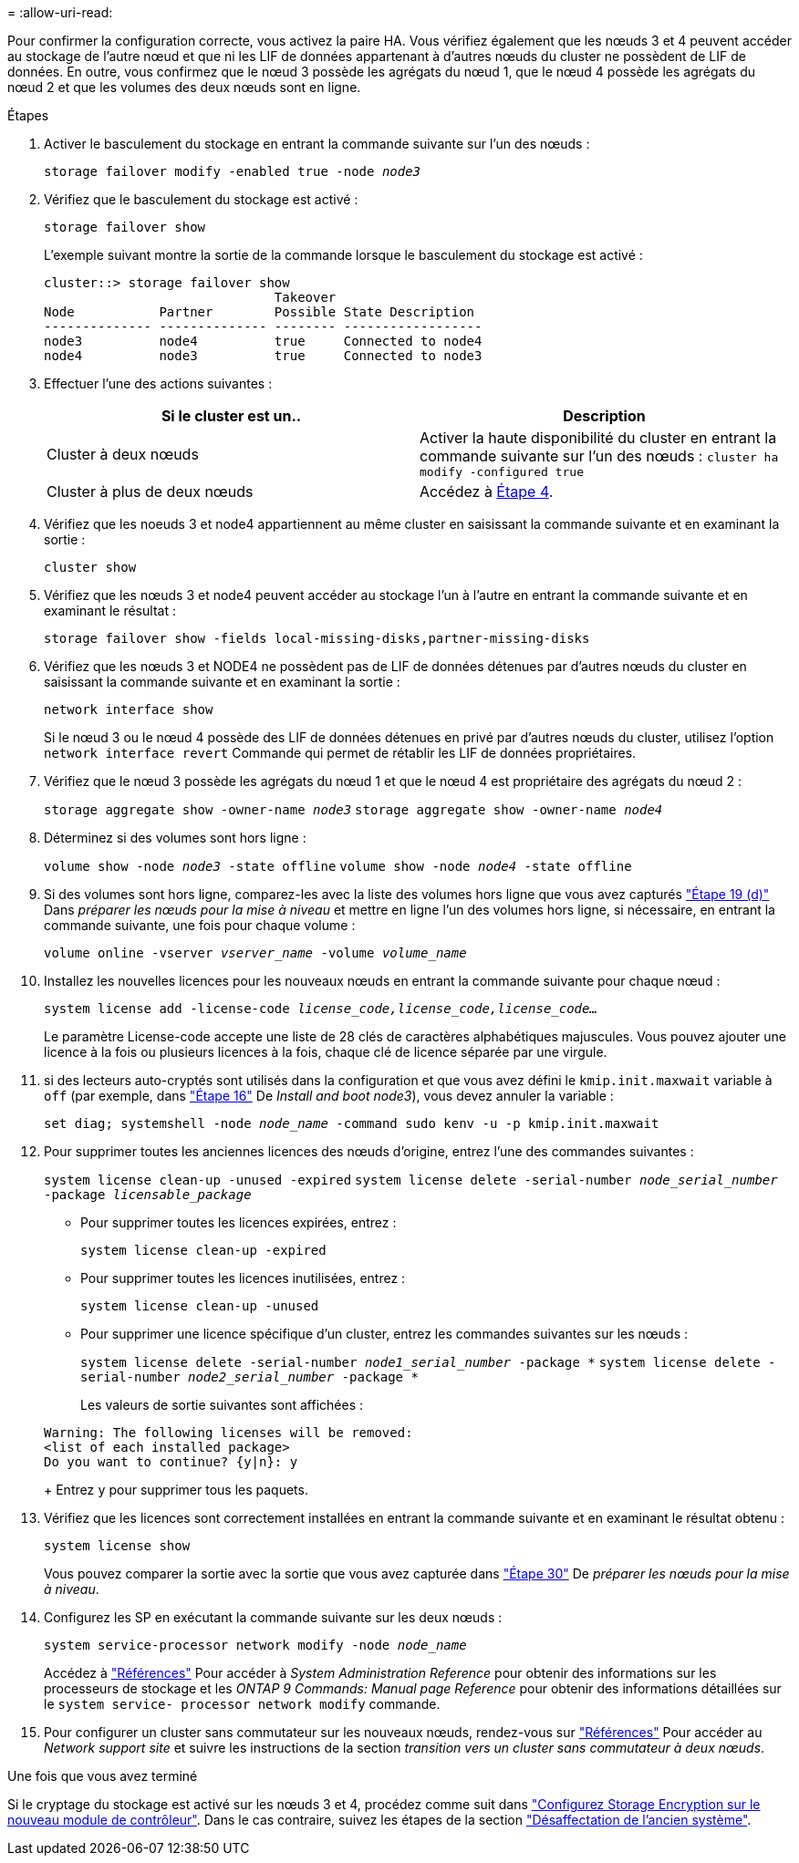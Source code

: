 = 
:allow-uri-read: 


Pour confirmer la configuration correcte, vous activez la paire HA. Vous vérifiez également que les nœuds 3 et 4 peuvent accéder au stockage de l'autre nœud et que ni les LIF de données appartenant à d'autres nœuds du cluster ne possèdent de LIF de données. En outre, vous confirmez que le nœud 3 possède les agrégats du nœud 1, que le nœud 4 possède les agrégats du nœud 2 et que les volumes des deux nœuds sont en ligne.

.Étapes
. Activer le basculement du stockage en entrant la commande suivante sur l'un des nœuds :
+
`storage failover modify -enabled true -node _node3_`

. Vérifiez que le basculement du stockage est activé :
+
`storage failover show`

+
L'exemple suivant montre la sortie de la commande lorsque le basculement du stockage est activé :

+
[listing]
----
cluster::> storage failover show
                              Takeover
Node           Partner        Possible State Description
-------------- -------------- -------- ------------------
node3          node4          true     Connected to node4
node4          node3          true     Connected to node3
----
. Effectuer l'une des actions suivantes :
+
|===
| Si le cluster est un.. | Description 


| Cluster à deux nœuds | Activer la haute disponibilité du cluster en entrant la commande suivante sur l'un des nœuds :
`cluster ha modify -configured true` 


| Cluster à plus de deux nœuds | Accédez à <<man_ensure_setup_Step4,Étape 4>>. 
|===
. [[man_Assurez_setup_Step4]]Vérifiez que les noeuds 3 et node4 appartiennent au même cluster en saisissant la commande suivante et en examinant la sortie :
+
`cluster show`

. Vérifiez que les nœuds 3 et node4 peuvent accéder au stockage l'un à l'autre en entrant la commande suivante et en examinant le résultat :
+
`storage failover show -fields local-missing-disks,partner-missing-disks`

. Vérifiez que les nœuds 3 et NODE4 ne possèdent pas de LIF de données détenues par d'autres nœuds du cluster en saisissant la commande suivante et en examinant la sortie :
+
`network interface show`

+
Si le nœud 3 ou le nœud 4 possède des LIF de données détenues en privé par d'autres nœuds du cluster, utilisez l'option `network interface revert` Commande qui permet de rétablir les LIF de données propriétaires.

. Vérifiez que le nœud 3 possède les agrégats du nœud 1 et que le nœud 4 est propriétaire des agrégats du nœud 2 :
+
`storage aggregate show -owner-name _node3_`
`storage aggregate show -owner-name _node4_`

. Déterminez si des volumes sont hors ligne :
+
`volume show -node _node3_ -state offline`
`volume show -node _node4_ -state offline`

. Si des volumes sont hors ligne, comparez-les avec la liste des volumes hors ligne que vous avez capturés link:prepare_nodes_for_upgrade.html#step19d["Étape 19 (d)"] Dans _préparer les nœuds pour la mise à niveau_ et mettre en ligne l'un des volumes hors ligne, si nécessaire, en entrant la commande suivante, une fois pour chaque volume :
+
`volume online -vserver _vserver_name_ -volume _volume_name_`

. Installez les nouvelles licences pour les nouveaux nœuds en entrant la commande suivante pour chaque nœud :
+
`system license add -license-code _license_code,license_code,license_code..._`

+
Le paramètre License-code accepte une liste de 28 clés de caractères alphabétiques majuscules. Vous pouvez ajouter une licence à la fois ou plusieurs licences à la fois, chaque clé de licence séparée par une virgule.

. [[unset_maxwait_Manual]]si des lecteurs auto-cryptés sont utilisés dans la configuration et que vous avez défini le `kmip.init.maxwait` variable à `off` (par exemple, dans link:install_boot_node3.html#step16["Étape 16"] De _Install and boot node3_), vous devez annuler la variable :
+
`set diag; systemshell -node _node_name_ -command sudo kenv -u -p kmip.init.maxwait`

. Pour supprimer toutes les anciennes licences des nœuds d'origine, entrez l'une des commandes suivantes :
+
`system license clean-up -unused -expired`
`system license delete -serial-number _node_serial_number_ -package _licensable_package_`

+
** Pour supprimer toutes les licences expirées, entrez :
+
`system license clean-up -expired`

** Pour supprimer toutes les licences inutilisées, entrez :
+
`system license clean-up -unused`

** Pour supprimer une licence spécifique d'un cluster, entrez les commandes suivantes sur les nœuds :
+
`system license delete -serial-number _node1_serial_number_ -package *`
`system license delete -serial-number _node2_serial_number_ -package *`

+
Les valeurs de sortie suivantes sont affichées :

+
[listing]
----
Warning: The following licenses will be removed:
<list of each installed package>
Do you want to continue? {y|n}: y
----
+
Entrez `y` pour supprimer tous les paquets.



. Vérifiez que les licences sont correctement installées en entrant la commande suivante et en examinant le résultat obtenu :
+
`system license show`

+
Vous pouvez comparer la sortie avec la sortie que vous avez capturée dans link:prepare_nodes_for_upgrade.html#step30["Étape 30"] De _préparer les nœuds pour la mise à niveau_.

. Configurez les SP en exécutant la commande suivante sur les deux nœuds :
+
`system service-processor network modify -node _node_name_`

+
Accédez à link:other_references.html["Références"] Pour accéder à _System Administration Reference_ pour obtenir des informations sur les processeurs de stockage et les _ONTAP 9 Commands: Manual page Reference_ pour obtenir des informations détaillées sur le `system service- processor network modify` commande.

. Pour configurer un cluster sans commutateur sur les nouveaux nœuds, rendez-vous sur link:other_references.html["Références"] Pour accéder au _Network support site_ et suivre les instructions de la section _transition vers un cluster sans commutateur à deux nœuds_.


.Une fois que vous avez terminé
Si le cryptage du stockage est activé sur les nœuds 3 et 4, procédez comme suit dans link:set_up_storage_encryption_new_controller.html["Configurez Storage Encryption sur le nouveau module de contrôleur"]. Dans le cas contraire, suivez les étapes de la section link:decommission_old_system.html["Désaffectation de l'ancien système"].

